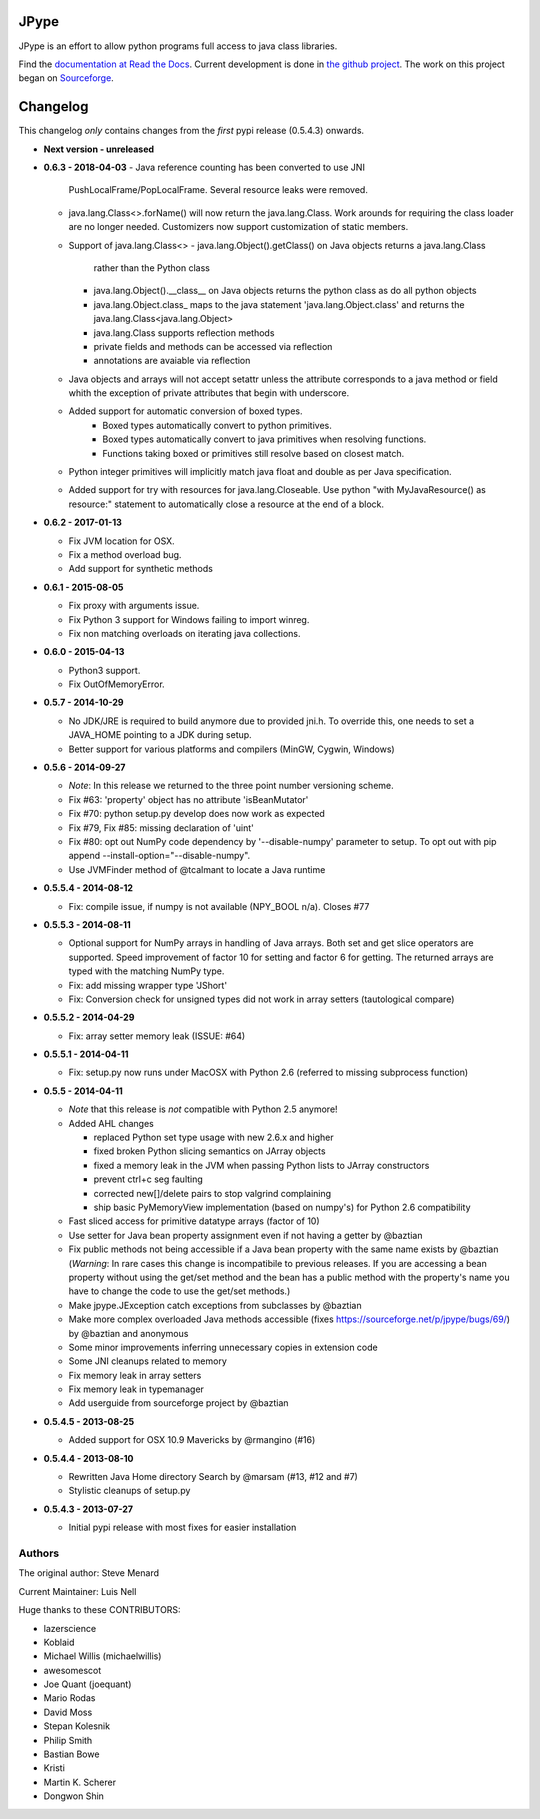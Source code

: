 JPype
=====

.. image:: https://travis-ci.org/originell/jpype.png?branch=master
   :target: https://travis-ci.org/originell/jpype

.. image:: https://img.shields.io/appveyor/ci/originell/jpype.svg
   :target: https://ci.appveyor.com/project/originell/jpype


JPype is an effort to allow python programs full access to java class
libraries. 

Find the `documentation at Read the Docs
<http://jpype.readthedocs.org>`__.  Current development is done in
`the github project <https://github.com/originell/jpype>`__. The work
on this project began on `Sourceforge
<http://sourceforge.net/projects/jpype/>`__.


Changelog
=========

This changelog *only* contains changes from the *first* pypi release (0.5.4.3) onwards.

- **Next version - unreleased**
- **0.6.3 - 2018-04-03**
  - Java reference counting has been converted to use JNI 
    PushLocalFrame/PopLocalFrame.  Several resource leaks
    were removed.

  - java.lang.Class<>.forName() will now return the java.lang.Class.  
    Work arounds for requiring the class loader are no longer needed.
    Customizers now support customization of static members.

  - Support of java.lang.Class<> 
    - java.lang.Object().getClass() on Java objects returns a java.lang.Class 
      rather than the Python class
    - java.lang.Object().__class__ on Java objects returns the python class 
      as do all python objects
    - java.lang.Object.class_ maps to the java statement 'java.lang.Object.class' and
      returns the java.lang.Class<java.lang.Object> 
    - java.lang.Class supports reflection methods
    - private fields and methods can be accessed via reflection
    - annotations are avaiable via reflection

  - Java objects and arrays will not accept setattr unless the 
    attribute corresponds to a java method or field whith 
    the exception of private attributes that begin with 
    underscore.

  - Added support for automatic conversion of boxed types.  
     - Boxed types automatically convert to python primitives.
     - Boxed types automatically convert to java primitives when resolving functions.
     - Functions taking boxed or primitives still resolve based on closest match.

  - Python integer primitives will implicitly match java float and double as per
    Java specification.

  - Added support for try with resources for java.lang.Closeable.  
    Use python "with MyJavaResource() as resource:" statement
    to automatically close a resource at the end of a block.

- **0.6.2 - 2017-01-13**

  - Fix JVM location for OSX.
  - Fix a method overload bug.
  - Add support for synthetic methods 

- **0.6.1 - 2015-08-05**

  - Fix proxy with arguments issue.
  - Fix Python 3 support for Windows failing to import winreg.
  - Fix non matching overloads on iterating java collections.

- **0.6.0 - 2015-04-13**

  - Python3 support.
  - Fix OutOfMemoryError.

- **0.5.7 - 2014-10-29**

  - No JDK/JRE is required to build anymore due to provided jni.h. To
    override this, one needs to set a JAVA_HOME pointing to a JDK
    during setup.
  - Better support for various platforms and compilers (MinGW, Cygwin,
    Windows)

- **0.5.6 - 2014-09-27**

  - *Note*: In this release we returned to the three point number
    versioning scheme.
  - Fix #63: 'property' object has no attribute 'isBeanMutator'
  - Fix #70: python setup.py develop does now work as expected
  - Fix #79, Fix #85: missing declaration of 'uint'
  - Fix #80: opt out NumPy code dependency by '--disable-numpy'
    parameter to setup.  To opt out with pip
    append --install-option="--disable-numpy".
  - Use JVMFinder method of @tcalmant to locate a Java runtime

- **0.5.5.4 - 2014-08-12**

  - Fix: compile issue, if numpy is not available (NPY_BOOL
    n/a). Closes #77

- **0.5.5.3 - 2014-08-11**

  - Optional support for NumPy arrays in handling of Java arrays. Both
    set and get slice operators are supported. Speed improvement of
    factor 10 for setting and factor 6 for getting. The returned
    arrays are typed with the matching NumPy type.
  - Fix: add missing wrapper type 'JShort'
  - Fix: Conversion check for unsigned types did not work in array
    setters (tautological compare)

- **0.5.5.2 - 2014-04-29**

  - Fix: array setter memory leak (ISSUE: #64)

- **0.5.5.1 - 2014-04-11**

  - Fix: setup.py now runs under MacOSX with Python 2.6 (referred to
    missing subprocess function)

- **0.5.5 - 2014-04-11**

  - *Note* that this release is *not* compatible with Python 2.5 anymore!
  - Added AHL changes

    * replaced Python set type usage with new 2.6.x and higher
    * fixed broken Python slicing semantics on JArray objects
    * fixed a memory leak in the JVM when passing Python lists to
      JArray constructors
    * prevent ctrl+c seg faulting
    * corrected new[]/delete pairs to stop valgrind complaining
    * ship basic PyMemoryView implementation (based on numpy's) for Python 2.6 compatibility

  - Fast sliced access for primitive datatype arrays (factor of 10)
  - Use setter for Java bean property assignment even if not having a
    getter by @baztian
  - Fix public methods not being accessible if a Java bean property
    with the same name exists by @baztian (*Warning*: In rare cases
    this change is incompatibile to previous releases. If you are
    accessing a bean property without using the get/set method and the
    bean has a public method with the property's name you have to
    change the code to use the get/set methods.)
  - Make jpype.JException catch exceptions from subclasses by @baztian
  - Make more complex overloaded Java methods accessible (fixes
    https://sourceforge.net/p/jpype/bugs/69/) by @baztian and
    anonymous
  - Some minor improvements inferring unnecessary copies in extension
    code
  - Some JNI cleanups related to memory
  - Fix memory leak in array setters
  - Fix memory leak in typemanager
  - Add userguide from sourceforge project by @baztian

- **0.5.4.5 - 2013-08-25**

  - Added support for OSX 10.9 Mavericks by @rmangino (#16)

- **0.5.4.4 - 2013-08-10**

  - Rewritten Java Home directory Search by @marsam (#13, #12 and #7)
  - Stylistic cleanups of setup.py

- **0.5.4.3 - 2013-07-27**

  - Initial pypi release with most fixes for easier installation


Authors
-------

The original author: Steve Menard

Current Maintainer: Luis Nell


Huge thanks to these CONTRIBUTORS:

* lazerscience
* Koblaid
* Michael Willis (michaelwillis)
* awesomescot
* Joe Quant (joequant)
* Mario Rodas
* David Moss
* Stepan Kolesnik
* Philip Smith
* Bastian Bowe
* Kristi
* Martin K. Scherer
* Dongwon Shin


